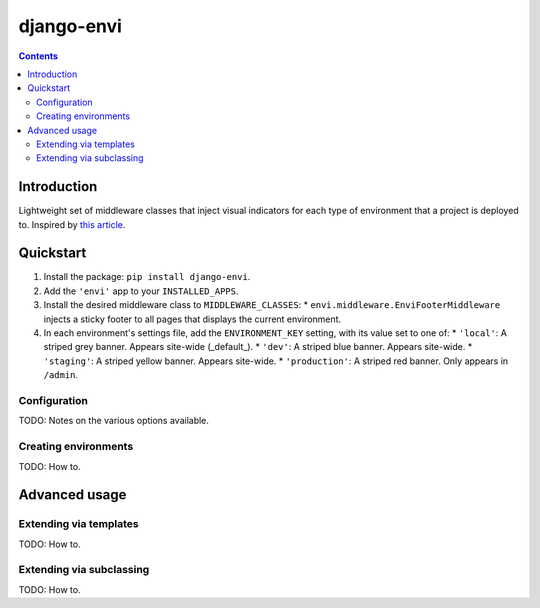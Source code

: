 ===========
django-envi
===========

.. contents::

Introduction
============

Lightweight set of middleware classes that inject visual indicators for 
each type of environment that a project is deployed to. Inspired by 
`this article`_.

.. _this article: https://hackernoon.com/5-ways-to-make-django-admin-safer-eb7753698ac8

.. image:: https://raw.githubusercontent.com/teapow/django-envi/master/docs/images/collage.png

Quickstart
==========

1. Install the package: ``pip install django-envi``.
2. Add the ``'envi'`` app to your ``INSTALLED_APPS``.
3. Install the desired middleware class to ``MIDDLEWARE_CLASSES``:
   * ``envi.middleware.EnviFooterMiddleware`` injects a
   sticky footer to all pages that displays the current environment.
4. In each environment's settings file, add the ``ENVIRONMENT_KEY`` setting,
   with its value set to one of:
   * ``'local'``: A striped grey banner. Appears site-wide (_default_).
   * ``'dev'``: A striped blue banner. Appears site-wide.
   * ``'staging'``: A striped yellow banner. Appears site-wide.
   * ``'production'``: A striped red banner. Only appears in ``/admin``.

Configuration
-------------

TODO: Notes on the various options available.

Creating environments
---------------------

TODO: How to.


Advanced usage
==============

Extending via templates
-----------------------

TODO: How to.

Extending via subclassing
-------------------------

TODO: How to.